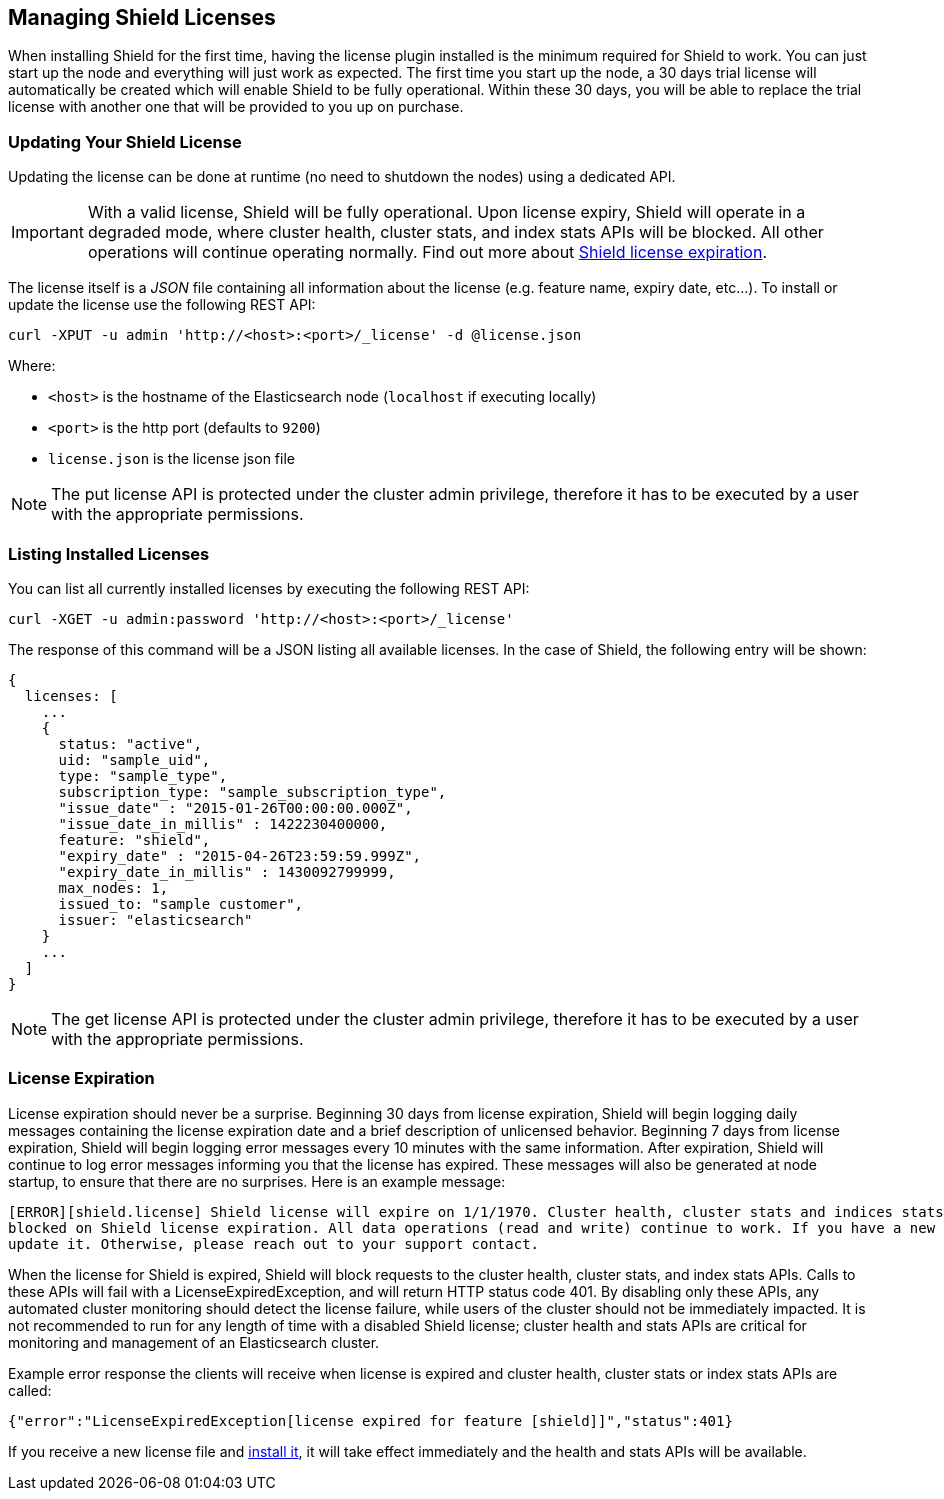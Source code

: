 [[license-management]]
== Managing Shield Licenses

When installing Shield for the first time, having the license plugin installed is the minimum required for Shield to work.
You can just start up the node and everything will just work as expected. The first time you start up the node, a 30 days
trial license will automatically be created which will enable Shield to be fully operational. Within these 30 days, you
will be able to replace the trial license with another one that will be provided to you up on purchase. 

[float]
[[installing-license]]
=== Updating Your Shield License
Updating the
license can be done at runtime (no need to shutdown the nodes) using a dedicated API.

IMPORTANT:  With a valid license, Shield will be fully operational. Upon license expiry, Shield will operate in a
            degraded mode, where cluster health, cluster stats, and index stats APIs will be blocked. All other operations will
            continue operating normally. Find out more about <<license-expiration, Shield license expiration>>.


The license itself is a _JSON_ file containing all information about the license (e.g. feature name, expiry date, etc...).
To install or update the license use the following REST API:

[source,shell]
-----------------------------------------------------------------------
curl -XPUT -u admin 'http://<host>:<port>/_license' -d @license.json
-----------------------------------------------------------------------

Where:

* `<host>` is the hostname of the Elasticsearch node (`localhost` if executing locally)
* `<port>` is the http port (defaults to `9200`)
* `license.json` is the license json file

NOTE: The put license API is protected under the cluster admin privilege, therefore it has to be executed
      by a user with the appropriate permissions.

[float]
[[listing-licenses]]
=== Listing Installed Licenses

You can list all currently installed licenses by executing the following REST API:

[source,shell]
-----------------------------------------------------
curl -XGET -u admin:password 'http://<host>:<port>/_license'
-----------------------------------------------------

The response of this command will be a JSON listing all available licenses. In the case of Shield, the following
entry will be shown:

[source,json]
--------------------------------------------
{
  licenses: [
    ...
    {
      status: "active",
      uid: "sample_uid",
      type: "sample_type",
      subscription_type: "sample_subscription_type",
      "issue_date" : "2015-01-26T00:00:00.000Z",
      "issue_date_in_millis" : 1422230400000,
      feature: "shield",
      "expiry_date" : "2015-04-26T23:59:59.999Z",
      "expiry_date_in_millis" : 1430092799999,
      max_nodes: 1,
      issued_to: "sample customer",
      issuer: "elasticsearch"
    }
    ...
  ]
}
--------------------------------------------

NOTE: The get license API is protected under the cluster admin privilege, therefore it has to be executed
      by a user with the appropriate permissions.

[float]
[[license-expiration]]
=== License Expiration

License expiration should never be a surprise. Beginning 30 days from license expiration, Shield will begin logging daily messages
containing the license expiration date and a brief description of unlicensed behavior. Beginning 7 days from license expiration,
Shield will begin logging error messages every 10 minutes with the same information. After expiration, Shield will continue to 
log error messages informing you that the license has expired. These messages will also be generated at node startup, to ensure 
that there are no surprises. Here is an example message: 

[source,sh]
---------------------------------------------------------------------------------------------------------------------------------
[ERROR][shield.license] Shield license will expire on 1/1/1970. Cluster health, cluster stats and indices stats operations are
blocked on Shield license expiration. All data operations (read and write) continue to work. If you have a new license, please
update it. Otherwise, please reach out to your support contact.
---------------------------------------------------------------------------------------------------------------------------------

When the license for Shield is expired, Shield will block requests to the cluster health, cluster stats, and index stats APIs.
Calls to these APIs will fail with a LicenseExpiredException, and will return HTTP status code 401. By disabling only these APIs,
any automated cluster monitoring should detect the license failure, while users of the cluster should not be immediately impacted.
It is not recommended to run for any length of time with a disabled Shield license; cluster health and stats APIs are critical
for monitoring and management of an Elasticsearch cluster.

Example error response the clients will receive when license is expired and cluster health, cluster stats or index stats APIs are called:

[source,json]
----------------------------------------------------------------------------------------------------------------------------------------------
{"error":"LicenseExpiredException[license expired for feature [shield]]","status":401}
----------------------------------------------------------------------------------------------------------------------------------------------

If you receive a new license file and <<installing-license, install it>>, it will take effect immediately and the health and
stats APIs will be available. 
